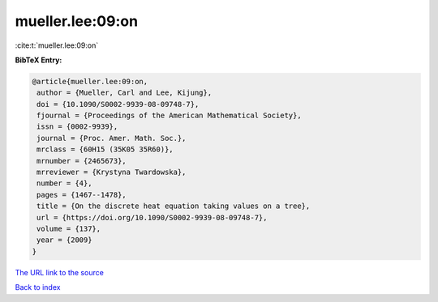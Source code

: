 mueller.lee:09:on
=================

:cite:t:`mueller.lee:09:on`

**BibTeX Entry:**

.. code-block:: bibtex

   @article{mueller.lee:09:on,
    author = {Mueller, Carl and Lee, Kijung},
    doi = {10.1090/S0002-9939-08-09748-7},
    fjournal = {Proceedings of the American Mathematical Society},
    issn = {0002-9939},
    journal = {Proc. Amer. Math. Soc.},
    mrclass = {60H15 (35K05 35R60)},
    mrnumber = {2465673},
    mrreviewer = {Krystyna Twardowska},
    number = {4},
    pages = {1467--1478},
    title = {On the discrete heat equation taking values on a tree},
    url = {https://doi.org/10.1090/S0002-9939-08-09748-7},
    volume = {137},
    year = {2009}
   }
`The URL link to the source <ttps://doi.org/10.1090/S0002-9939-08-09748-7}>`_


`Back to index <../By-Cite-Keys.html>`_
